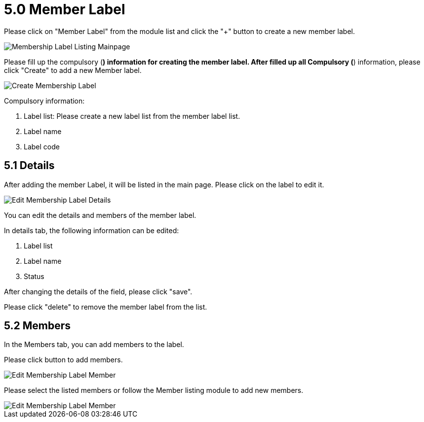 [#h3_membership_applet_member_label]
= 5.0 Member Label

Please click on "Member Label" from the module list and click the "+" button to create a new member label.

image::membership-label-listing-mainpage.png[Membership Label Listing Mainpage, align = "center"]

Please fill up the compulsory (*) information for creating the member label. After filled up all Compulsory (*) information, please click "Create" to add a new Member label. 

image::create-membership-label.png[Create Membership Label, align = "center"]

Compulsory information:

    a. Label list: Please create a new label list from the member label list.
    b. Label name
    c. Label code

== 5.1 Details

After adding the member Label, it will be listed in the main page. Please click on the label to edit it. 

image::edit-membership-label-details.png[Edit Membership Label Details, align = "center"]

You can edit the details and members of the member label.

In details tab, the following information can be edited:

    a. Label list
    b. Label name
    c. Status

After changing the details of the field, please click "save".

Please click "delete" to remove the member label from the list.

== 5.2 Members

In the Members tab, you can add members to the label. 

Please click  button to add members.

image::edit-membership-label-member-1.png[Edit Membership Label Member, align = "center"]

Please select the listed members or follow the Member listing module to add new members.

image::edit-membership-label-member-2.png[Edit Membership Label Member, align = "center"]

